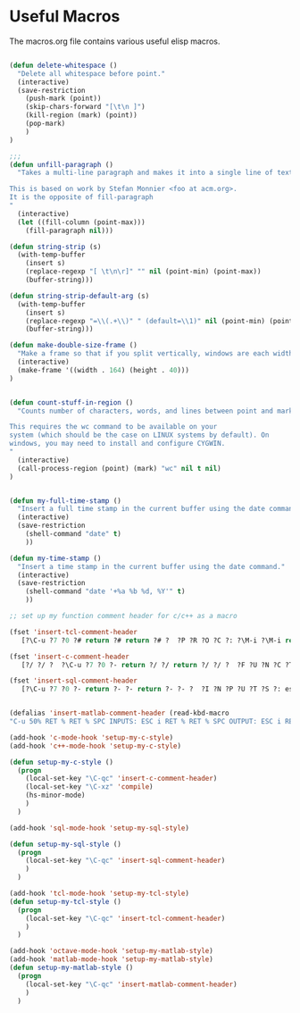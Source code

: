 
* Useful Macros

The macros.org file contains various useful elisp macros.

#+begin_src emacs-lisp
  
  (defun delete-whitespace ()
    "Delete all whitespace before point."
    (interactive)
    (save-restriction
      (push-mark (point))
      (skip-chars-forward "[\t\n ]")
      (kill-region (mark) (point))
      (pop-mark)
      )
  )
  
  ;;; 
  (defun unfill-paragraph ()
    "Takes a multi-line paragraph and makes it into a single line of text.
  
  This is based on work by Stefan Monnier <foo at acm.org>. 
  It is the opposite of fill-paragraph    
  "
    (interactive)
    (let ((fill-column (point-max)))
      (fill-paragraph nil)))
  
  (defun string-strip (s) 
    (with-temp-buffer 
      (insert s)
      (replace-regexp "[ \t\n\r]" "" nil (point-min) (point-max))
      (buffer-string)))
  
  (defun string-strip-default-arg (s) 
    (with-temp-buffer 
      (insert s)
      (replace-regexp "=\\(.+\\)" " (default=\\1)" nil (point-min) (point-max))
      (buffer-string)))
  
  (defun make-double-size-frame ()
    "Make a frame so that if you split vertically, windows are each width 80"
    (interactive)
    (make-frame '((width . 164) (height . 40)))
  )
  
  
  (defun count-stuff-in-region ()
    "Counts number of characters, words, and lines between point and mark.
  
  This requires the wc command to be available on your
  system (which should be the case on LINUX systems by default). On
  windows, you may need to install and configure CYGWIN.
  "
    (interactive)
    (call-process-region (point) (mark) "wc" nil t nil)
  )
  
  
  (defun my-full-time-stamp ()
    "Insert a full time stamp in the current buffer using the date command."
    (interactive)
    (save-restriction
      (shell-command "date" t)
      ))
  
  (defun my-time-stamp ()
    "Insert a time stamp in the current buffer using the date command."
    (interactive)
    (save-restriction
      (shell-command "date '+%a %b %d, %Y'" t)
      ))
  
  ;; set up my function comment header for c/c++ as a macro
  
  (fset 'insert-tcl-comment-header
     [?\C-u ?7 ?0 ?# return ?# return ?# ?  ?P ?R ?O ?C ?: ?\M-i ?\M-i return ?# return ?# ?  ?i ?n ?p ?u ?t ?s ?: ?\M-i return ?# return ?# ?  ?o ?u ?t ?p ?u ?t ?: ?\M-i return ?# return ?# ?  ?p ?u ?r ?p ?o ?s ?e ?: ?\M-i return ?# return ?# ?  ?m ?o ?d ?i ?f ?i ?e ?d ?: ?\M-i ?\C-q ?s ?\C-a ?\C-n ?# return ?\C-u ?7 ?0 ?# up up up up up up up up up up])
  
  (fset 'insert-c-comment-header
     [?/ ?/ ?  ?\C-u ?7 ?0 ?- return ?/ ?/ return ?/ ?/ ?  ?F ?U ?N ?C ?T ?I ?O ?N ?: ?\M-i return ?/ ?/ return ?/ ?/ ?  ?I ?N ?P ?U ?T ?S ?: ?\M-i return ?/ ?/ return ?/ ?/ ?  ?R ?E ?T ?U ?R ?N ?S ?: ?\M-i return ?/ ?/ return ?/ ?/ ?  ?P ?U ?R ?P ?O ?S ?E ?: ?\M-i return ?/ ?/ return ?/ ?/ ?  ?M ?O ?D ?I ?F ?I ?E ?D ?: ?\M-i ?\C-q ?s ?\C-e return ?/ ?/ return ?/ ?/ ? ?\C-u ?7 ?0 ?- up up up up up up up up up up])
  
  (fset 'insert-sql-comment-header
     [?\C-u ?7 ?0 ?- return ?- ?- return ?- ?- ?  ?I ?N ?P ?U ?T ?S ?: escape ?i return ?- ?- return ?- ?- ?  ?O ?U ?T backspace backspace backspace ?R ?E ?T ?U ?R ?N ?S ?: escape ?i return ?- ?- return ?- ?- ?  ?P ?U ?R ?P ?O ?S ?E ?: escape ?i return ?- ?- return ?\C-u ?6 ?0 ?- ?\C-u ?1 ?0 ?- ?\C-p ?\C-p ?\C-p ?\C-p ?\C-p ?\C-p])
  
  
  (defalias 'insert-matlab-comment-header (read-kbd-macro
  "C-u 50% RET % RET % SPC INPUTS: ESC i RET % RET % SPC OUTPUT: ESC i RET % RET % SPC DESCRIPTION: ESC i RET % RET % SPC $ I d $ RET % RET C-u 50% 9*C-p"))
  
  (add-hook 'c-mode-hook 'setup-my-c-style)
  (add-hook 'c++-mode-hook 'setup-my-c-style)
  
  (defun setup-my-c-style ()
    (progn 
      (local-set-key "\C-qc" 'insert-c-comment-header)
      (local-set-key "\C-xz" 'compile)
      (hs-minor-mode)
      )
    )
  
  (add-hook 'sql-mode-hook 'setup-my-sql-style)
  
  (defun setup-my-sql-style ()
    (progn 
      (local-set-key "\C-qc" 'insert-sql-comment-header)
      )
    )
  
  (add-hook 'tcl-mode-hook 'setup-my-tcl-style)
  (defun setup-my-tcl-style ()
    (progn
      (local-set-key "\C-qc" 'insert-tcl-comment-header)
      )
    )
  
  (add-hook 'octave-mode-hook 'setup-my-matlab-style)
  (add-hook 'matlab-mode-hook 'setup-my-matlab-style)
  (defun setup-my-matlab-style ()
    (progn
      (local-set-key "\C-qc" 'insert-matlab-comment-header)
      )
    )
  
  
#+end_src
